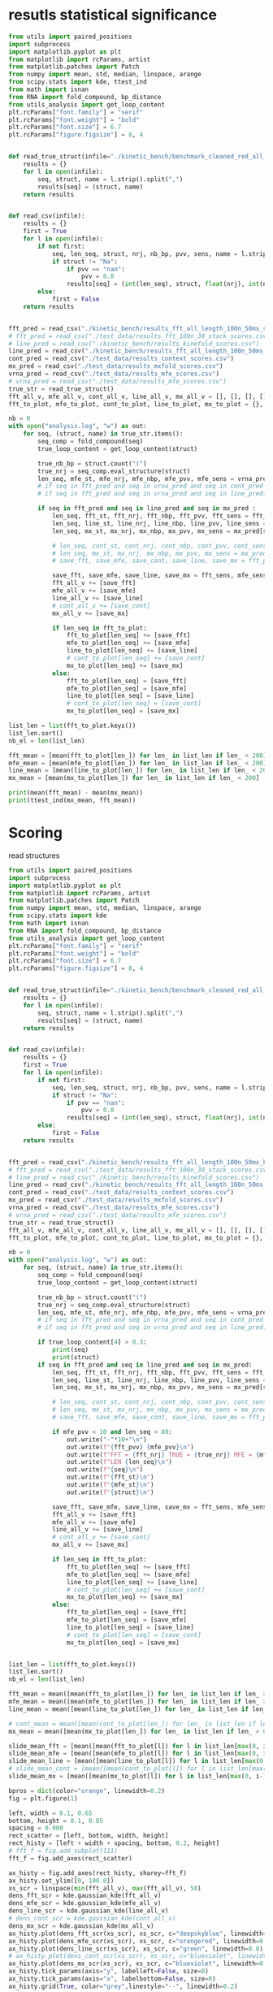 * resutls statistical significance

#+begin_src python :results output
from utils import paired_positions
import subprocess
import matplotlib.pyplot as plt
from matplotlib import rcParams, artist
from matplotlib.patches import Patch
from numpy import mean, std, median, linspace, arange
from scipy.stats import kde, ttest_ind
from math import isnan
from RNA import fold_compound, bp_distance
from utils_analysis import get_loop_content
plt.rcParams["font.family"] = "serif"
plt.rcParams["font.weight"] = "bold"
plt.rcParams["font.size"] = 6.7
plt.rcParams["figure.figsize"] = 8, 4


def read_true_struct(infile="./kinetic_bench/benchmark_cleaned_red_all_length.csv"):
    results = {}
    for l in open(infile):
        seq, struct, name = l.strip().split(",")
        results[seq] = (struct, name)
    return results


def read_csv(infile):
    results = {}
    first = True
    for l in open(infile):
        if not first:
            seq, len_seq, struct, nrj, nb_bp, pvv, sens, name = l.strip().split(",")
            if struct != "Na":
                if pvv == "nan":
                    pvv = 0.0
                results[seq] = (int(len_seq), struct, float(nrj), int(nb_bp), float(pvv), float(sens))
        else:
            first = False
    return results


fft_pred = read_csv("./kinetic_bench/results_fft_all_length_100n_50ms_scores.csv")
# fft_pred = read_csv("./test_data/results_fft_100n_30_stack_scores.csv")
# line_pred = read_csv("./kinetic_bench/results_kinefold_scores.csv")
line_pred = read_csv("./kinetic_bench/results_fft_all_length_100n_50ms_best_nrj_scores.csv")
cont_pred = read_csv("./test_data/results_context_scores.csv")
mx_pred = read_csv("./test_data/results_mxfold_scores.csv")
vrna_pred = read_csv("./test_data/results_mfe_scores.csv")
# vrna_pred = read_csv("./test_data/results_mfe_scores.csv")
true_str = read_true_struct()
fft_all_v, mfe_all_v, cont_all_v, line_all_v, mx_all_v = [], [], [], [], []
fft_to_plot, mfe_to_plot, cont_to_plot, line_to_plot, mx_to_plot = {}, {}, {}, {}, {}

nb = 0
with open("analysis.log", "w") as out:
    for seq, (struct, name) in true_str.items():
        seq_comp = fold_compound(seq)
        true_loop_content = get_loop_content(struct)

        true_nb_bp = struct.count("(")
        true_nrj = seq_comp.eval_structure(struct)
        len_seq, mfe_st, mfe_nrj, mfe_nbp, mfe_pvv, mfe_sens = vrna_pred[seq]
        # if seq in fft_pred and seq in vrna_pred and seq in cont_pred and seq in line_pred and seq in mx_pred:
        # if seq in fft_pred and seq in vrna_pred and seq in line_pred:
        
        if seq in fft_pred and seq in line_pred and seq in mx_pred :
            len_seq, fft_st, fft_nrj, fft_nbp, fft_pvv, fft_sens = fft_pred[seq]
            len_seq, line_st, line_nrj, line_nbp, line_pvv, line_sens = line_pred[seq]
            len_seq, mx_st, mx_nrj, mx_nbp, mx_pvv, mx_sens = mx_pred[seq]
            
            # len_seq, cont_st, cont_nrj, cont_nbp, cont_pvv, cont_sens = cont_pred[seq]
            # len_seq, mx_st, mx_nrj, mx_nbp, mx_pvv, mx_sens = mx_pred[seq]
            # save_fft, save_mfe, save_cont, save_line, save_mx = fft_pvv, mfe_pvv, cont_pvv, line_pvv, mx_pvv
            
            save_fft, save_mfe, save_line, save_mx = fft_sens, mfe_sens, line_sens, mx_sens
            fft_all_v += [save_fft]
            mfe_all_v += [save_mfe]
            line_all_v += [save_line]
            # cont_all_v += [save_cont]
            mx_all_v += [save_mx]

            if len_seq in fft_to_plot:
                fft_to_plot[len_seq] += [save_fft]
                mfe_to_plot[len_seq] += [save_mfe]
                line_to_plot[len_seq] += [save_line]
                # cont_to_plot[len_seq] += [save_cont]
                mx_to_plot[len_seq] += [save_mx]
            else:
                fft_to_plot[len_seq] = [save_fft]
                mfe_to_plot[len_seq] = [save_mfe]
                line_to_plot[len_seq] = [save_line]
                # cont_to_plot[len_seq] = [save_cont]
                mx_to_plot[len_seq] = [save_mx]

list_len = list(fft_to_plot.keys())
list_len.sort()
nb_el = len(list_len)

fft_mean = [mean(fft_to_plot[len_]) for len_ in list_len if len_ < 200]
mfe_mean = [mean(mfe_to_plot[len_]) for len_ in list_len if len_ < 200]
line_mean = [mean(line_to_plot[len_]) for len_ in list_len if len_ < 200]
mx_mean = [mean(mx_to_plot[len_]) for len_ in list_len if len_ < 200]

print(mean(fft_mean) - mean(mx_mean))
print(ttest_ind(mx_mean, fft_mean))
#+end_src

#+RESULTS:
: -1.2609491684050909
: Ttest_indResult(statistic=0.5815889676507102, pvalue=0.5614131338780556)

* Scoring

read structures
#+begin_src python :results output
from utils import paired_positions
import subprocess
import matplotlib.pyplot as plt
from matplotlib import rcParams, artist
from matplotlib.patches import Patch
from numpy import mean, std, median, linspace, arange
from scipy.stats import kde
from math import isnan
from RNA import fold_compound, bp_distance
from utils_analysis import get_loop_content
plt.rcParams["font.family"] = "serif"
plt.rcParams["font.weight"] = "bold"
plt.rcParams["font.size"] = 6.7
plt.rcParams["figure.figsize"] = 8, 4


def read_true_struct(infile="./kinetic_bench/benchmark_cleaned_red_all_length.csv"):
    results = {}
    for l in open(infile):
        seq, struct, name = l.strip().split(",")
        results[seq] = (struct, name)
    return results


def read_csv(infile):
    results = {}
    first = True
    for l in open(infile):
        if not first:
            seq, len_seq, struct, nrj, nb_bp, pvv, sens, name = l.strip().split(",")
            if struct != "Na":
                if pvv == "nan":
                    pvv = 0.0
                results[seq] = (int(len_seq), struct, float(nrj), int(nb_bp), float(pvv), float(sens))
        else:
            first = False
    return results


fft_pred = read_csv("./kinetic_bench/results_fft_all_length_100n_50ms_best_nrj_scores.csv")
# fft_pred = read_csv("./test_data/results_fft_100n_30_stack_scores.csv")
# line_pred = read_csv("./kinetic_bench/results_kinefold_scores.csv")
line_pred = read_csv("./kinetic_bench/results_fft_all_length_100n_50ms_scores.csv")
cont_pred = read_csv("./test_data/results_context_scores.csv")
mx_pred = read_csv("./test_data/results_mxfold_scores.csv")
vrna_pred = read_csv("./test_data/results_mfe_scores.csv")
# vrna_pred = read_csv("./test_data/results_mfe_scores.csv")
true_str = read_true_struct()
fft_all_v, mfe_all_v, cont_all_v, line_all_v, mx_all_v = [], [], [], [], []
fft_to_plot, mfe_to_plot, cont_to_plot, line_to_plot, mx_to_plot = {}, {}, {}, {}, {}

nb = 0
with open("analysis.log", "w") as out:
    for seq, (struct, name) in true_str.items():
        seq_comp = fold_compound(seq)
        true_loop_content = get_loop_content(struct)

        true_nb_bp = struct.count("(")
        true_nrj = seq_comp.eval_structure(struct)
        len_seq, mfe_st, mfe_nrj, mfe_nbp, mfe_pvv, mfe_sens = vrna_pred[seq]
        # if seq in fft_pred and seq in vrna_pred and seq in cont_pred and seq in line_pred and seq in mx_pred:
        # if seq in fft_pred and seq in vrna_pred and seq in line_pred:
        
        if true_loop_content[4] > 0.3:
            print(seq)
            print(struct)
        if seq in fft_pred and seq in line_pred and seq in mx_pred:
            len_seq, fft_st, fft_nrj, fft_nbp, fft_pvv, fft_sens = fft_pred[seq]
            len_seq, line_st, line_nrj, line_nbp, line_pvv, line_sens = line_pred[seq]
            len_seq, mx_st, mx_nrj, mx_nbp, mx_pvv, mx_sens = mx_pred[seq]
            
            # len_seq, cont_st, cont_nrj, cont_nbp, cont_pvv, cont_sens = cont_pred[seq]
            # len_seq, mx_st, mx_nrj, mx_nbp, mx_pvv, mx_sens = mx_pred[seq]
            # save_fft, save_mfe, save_cont, save_line, save_mx = fft_pvv, mfe_pvv, cont_pvv, line_pvv, mx_pvv
            
            if mfe_pvv < 10 and len_seq < 80:
                out.write("-"*10+"\n")
                out.write(f"{fft_pvv} {mfe_pvv}\n")
                out.write(f"FFT = {fft_nrj} TRUE = {true_nrj} MFE = {mfe_nrj}\n")
                out.write(f"LEN {len_seq}\n")
                out.write(f"{seq}\n")
                out.write(f"{fft_st}\n")
                out.write(f"{mfe_st}\n")
                out.write(f"{struct}\n")

            save_fft, save_mfe, save_line, save_mx = fft_sens, mfe_sens, line_sens, mx_sens
            fft_all_v += [save_fft]
            mfe_all_v += [save_mfe]
            line_all_v += [save_line]
            # cont_all_v += [save_cont]
            mx_all_v += [save_mx]

            if len_seq in fft_to_plot:
                fft_to_plot[len_seq] += [save_fft]
                mfe_to_plot[len_seq] += [save_mfe]
                line_to_plot[len_seq] += [save_line]
                # cont_to_plot[len_seq] += [save_cont]
                mx_to_plot[len_seq] += [save_mx]
            else:
                fft_to_plot[len_seq] = [save_fft]
                mfe_to_plot[len_seq] = [save_mfe]
                line_to_plot[len_seq] = [save_line]
                # cont_to_plot[len_seq] = [save_cont]
                mx_to_plot[len_seq] = [save_mx]


list_len = list(fft_to_plot.keys())
list_len.sort()
nb_el = len(list_len)

fft_mean = mean([mean(fft_to_plot[len_]) for len_ in list_len if len_ > 0])
mfe_mean = mean([mean(mfe_to_plot[len_]) for len_ in list_len if len_ > 0])
line_mean = mean([mean(line_to_plot[len_]) for len_ in list_len if len_ > 0])

# cont_mean = mean([mean(cont_to_plot[len_]) for len_ in list_len if len_ > 0])
mx_mean = mean([mean(mx_to_plot[len_]) for len_ in list_len if len_ > 0])

slide_mean_fft = [mean([mean(fft_to_plot[l]) for l in list_len[max(0, i-10):min(nb_el, i+10)]]) for i, len_ in enumerate(list_len)]
slide_mean_mfe = [mean([mean(mfe_to_plot[l]) for l in list_len[max(0, i-10):min(nb_el, i+10)]]) for i, len_ in enumerate(list_len)]
slide_mean_line = [mean([mean(line_to_plot[l]) for l in list_len[max(0, i-10):min(nb_el, i+10)]]) for i, len_ in enumerate(list_len)]
# slide_mean_cont = [mean([mean(cont_to_plot[l]) for l in list_len[max(0, i-10):min(nb_el, i+10)]]) for i, len_ in enumerate(list_len)]
slide_mean_mx = [mean([mean(mx_to_plot[l]) for l in list_len[max(0, i-10):min(nb_el, i+10)]]) for i, len_ in enumerate(list_len)]

bpros = dict(color="orange", linewidth=0.2)
fig = plt.figure(1)

left, width = 0.1, 0.65
bottom, height = 0.1, 0.85
spacing = 0.000
rect_scatter = [left, bottom, width, height]
rect_histy = [left + width + spacing, bottom, 0.2, height]
# fft_f = fig.add_subplot(111)
fft_f = fig.add_axes(rect_scatter)

ax_histy = fig.add_axes(rect_histy, sharey=fft_f)
ax_histy.set_ylim([0, 100.0])
xs_scr = linspace(min(fft_all_v), max(fft_all_v), 50)
dens_fft_scr = kde.gaussian_kde(fft_all_v)
dens_mfe_scr = kde.gaussian_kde(mfe_all_v)
dens_line_scr = kde.gaussian_kde(line_all_v)
# dens_cont_scr = kde.gaussian_kde(cont_all_v)
dens_mx_scr = kde.gaussian_kde(mx_all_v)
ax_histy.plot(dens_fft_scr(xs_scr), xs_scr, c="deepskyblue", linewidth=0.8)
ax_histy.plot(dens_mfe_scr(xs_scr), xs_scr, c="orangered", linewidth=0.8)
ax_histy.plot(dens_line_scr(xs_scr), xs_scr, c="green", linewidth=0.8)
# ax_histy.plot(dens_cont_scr(xs_scr), xs_scr, c="blueviolet", linewidth=0.8)
ax_histy.plot(dens_mx_scr(xs_scr), xs_scr, c="blueviolet", linewidth=0.8)
ax_histy.tick_params(axis="y", labelleft=False, size=0)
ax_histy.tick_params(axis="x", labelbottom=False, size=0)
ax_histy.grid(True, color="grey",linestyle="--", linewidth=0.2)

fft_f.set_xlim([0, nb_el]); fft_f.set_ylim([0, 100.0])
fft_f.grid(True, color="grey",linestyle="--", linewidth=0.2)

fft_f.errorbar([i+0.0 for i in range(nb_el)], [mean(fft_to_plot[len_]) for len_ in list_len],
               yerr=[std(fft_to_plot[len_])/4 for len_ in list_len], elinewidth=0.8, fmt=".",
               linewidth=0.2, ms=3, c="skyblue", ecolor="deepskyblue", alpha=0.2)
fft_f.errorbar([i+0.0 for i in range(nb_el)], [mean(mfe_to_plot[len_]) for len_ in list_len],
               yerr=[std(mfe_to_plot[len_])/4 for len_ in list_len], elinewidth=0.8, fmt=".",
               linewidth=0.2, ms=3, c="coral", ecolor="orangered", alpha=0.2)
# fft_f.errorbar([i+0.0 for i in range(nb_el)], [mean(cont_to_plot[len_]) for len_ in list_len],
#                yerr=[std(cont_to_plot[len_])/4 for len_ in list_len], elinewidth=0.8, fmt=".",
#                linewidth=0.2, ms=3, c="blueviolet", ecolor="blueviolet", alpha=0.2)
fft_f.errorbar([i+0.0 for i in range(nb_el)], [mean(line_to_plot[len_]) for len_ in list_len],
               yerr=[std(line_to_plot[len_])/4 for len_ in list_len], elinewidth=0.8, fmt=".",
               linewidth=0.2, ms=3, c="palegreen", ecolor="palegreen", alpha=0.2)
fft_f.errorbar([i+0.0 for i in range(nb_el)], [mean(mx_to_plot[len_]) for len_ in list_len],
               yerr=[std(mx_to_plot[len_])/4 for len_ in list_len], elinewidth=0.8, fmt=".",
               linewidth=0.2, ms=3, c="blueviolet", ecolor="blueviolet", alpha=0.2)

fft_f.scatter([i+0.0 for i in range(nb_el)], [mean(fft_to_plot[len_]) for len_ in list_len], c="deepskyblue", s=0.5)
fft_f.scatter([i+0.0 for i in range(nb_el)], [mean(mfe_to_plot[len_]) for len_ in list_len], c="orangered", s=0.5)
fft_f.scatter([i+0.0 for i in range(nb_el)], [mean(line_to_plot[len_]) for len_ in list_len], c="green", s=0.5)
# fft_f.scatter([i+0.0 for i in range(nb_el)], [mean(cont_to_plot[len_]) for len_ in list_len], c="blueviolet", s=0.5)
fft_f.scatter([i+0.0 for i in range(nb_el)], [mean(mx_to_plot[len_]) for len_ in list_len], c="blueviolet", s=0.5)

fft_f.plot(range(nb_el), slide_mean_fft, linestyle="--", c="deepskyblue", alpha = 0.8)
fft_f.plot(range(nb_el), slide_mean_mfe, linestyle="--", c="orangered", alpha = 0.8)
fft_f.plot(range(nb_el), slide_mean_line, linestyle="--", c="green", alpha = 0.8)
# fft_f.plot(range(nb_el), slide_mean_cont, linestyle="--", c="blueviolet", alpha = 0.8)
fft_f.plot(range(nb_el), slide_mean_mx, linestyle="--", c="blueviolet", alpha = 0.8)

fft_l = Patch(color="skyblue", label="FFT")
mfe_l = Patch(color="tomato", label="VRNA")
line_l = Patch(color="green", label="Line")
cont_l = Patch(color="blueviolet", label="Cont")
mx_l = Patch(color="blueviolet", label="Mxfold")

fft_f.xaxis.set_ticklabels(list_len[::20], rotation=45)
fft_f.xaxis.set_ticks([i for i in range(nb_el)][::20])

name_fft = "RAFFT"
name_mfe = "MFE"
name_cont = "ContextFold"
name_line = "RAFFT*"
name_mx = "Mxfold"

fft_f.set_title(f"Positive Predicted Value")
# fft_f.legend((fft_l,mfe_l,line_l,cont_l, mx_l), (f"{name_fft}({fft_mean:4.1f})", f"{name_mfe}({mfe_mean:4.1f})",
#                                     f"{name_line}({line_mean:4.1f})", f"{name_cont}({cont_mean:4.1f})",
#                                     f"{name_mx}({mx_mean:4.1f})"), loc="bottom center", ncol=3)
fft_f.legend((fft_l,mfe_l,line_l,mx_l), (f"{name_fft}({fft_mean:4.1f})", f"{name_mfe}({mfe_mean:4.1f})",
                                    f"{name_line}({line_mean:4.1f})", f"{name_mx}({mx_mean:4.1f})"), loc="lower center", ncol=4)
plt.savefig("img/fold_perf_sens.png", dpi=300)
plt.show()
#+end_src

#+RESULTS:
#+begin_example
AGUUGUAAAAAACUCCAGCUGAUAUAAAAUAAACUACGAAAGUGGCUUUAAUAUAUCUGAACACACAAUAGCUAGGACCCAAACUGGGAUUAGAUACCCCACUAUGCCUAGCCCUAAACUUCAACAGUUAAAUUAACAAGACUGCUCGCCAGAACACUACGAGCCACAGCUUAAAACUCAAAGGACCUGGCGGUGCUUCACAUCCUUCUAGAGGAGCCUGUUCUGUAAUCGAUAAACCCCGAUCAACCUCACCACCUCUUGCUCAGCCUAUAUACCGCCAUCUUCAGCAA
.(((......)))....................(.((....)))..........................((((((...((...((((.........))))...))))))))..........(.(((((..........))))).).....((.......((((....)))).....))................................................((((........))))...............................................
AAUCAGGCUUAGCGGGGAGGACGUGGACCAGCGAGGGUGACGCGCUGCGUUGACGUGGUGCUCUGCUUGGCUGUGUGUCGGUGUGACCCGCACCCCUGCAGAGGGGUGGCGCGGGCCCGCCGUUGAAGCGAGGGAACC
..............................................................................(((.((...(..(((((((....)))))))..)...)))))...(...)...........
CACUCGUGCGAGUAAUCCACGAUCUGCUGUGGCGCGCUAAGCCCUGGCCCGGACCCUCGAGGGAAGCGAUUCUGCAGAGAACAGGACCCCCGGAGAUGGCGGCGCCAGACUACACCCUCGCUGCACA
((.(((((.((....)))))))..)).........((...))...((.((.....(((....(((....)))....)))....)).)).......................................
GUGCUAGACGGGGAGGUAGCGGUGCCCUGUUACCUGCAAUCCGCUAUAGCAGGGUCGAAUUCCUAUAAUAGGCAUGCUUCUGUAAGGUCUGCCCUUUGCAAGUGGCGAUGAAAAUUGGGUCCUACGCAACGGAAGCCUAUGAACCCCGUCAGGUUCGGAAGAAAGCAGCGGUAAG
......(((((((.(.(...).).))))....(((((...........))))))))...................................................................................(.....((((....(((....)))....))))...)
GUCGGGCGGACGCAGCCUUCGCCAACCCGGUCAGGUCCGGAAGGAAGCAGCCGCAACGAAUU
.................((((......((((....(((....)))....))))...))))..
CACUCGUGCGAGUAAUCCACGAUCUGCUGUGGCGCGCUAAGCCCUGGCCCGGACCCUCGAGGGAAGCGAUUCUGCAGAGAACAGGCCCCCCGGAGAUGGCGGCGCCAGACUACACCCUCGCUGCACA
((.(((((.((....)))))))..)).........((...))...((.((.....(((....(((....)))....)))....)).)).......................................
CACUCGAUGCGAGUAAUCCACGAUCUGCUGUGGCGCGCUAAGCCCUGGCCCGGACCCUCGAGGGAAGCGAUUCUGCAGAGAACAGGCCCCCCGGAGAUGGCGGCGCCAGACUACACCCUCGCUGCACA
((.(((.((.((....)))))))..)).........((...))...((.((.....(((....(((....)))....)))....)).)).......................................
GGUGGUCUGCCCGUUCCAAGUUGAGUAGUGGACCGCUUGGGGCCUAUGCGAAAGUUGGGCCUCACGGUCCAUAAUGUGGCAGGCACCGCGUGAGGCUGGCUUCACAGAGCAGCGACAACUGCCCGCUUCCAACGGUGGAAGGAUAACGGGCCGCUGCACUCCUAGGCCGCUUGGGCCUCGUAGCCUACUCCAGCGACCACCAUC
.((((((((.((.(((((.((((.(.(((.(((((..(((((((((.((....))))))))))))))))((...)).(((((......(((....(((......)))....)))....))))).))).)))))..)))))))....))))))))..................................................
AACCAGGCUUAGCGGGGAGGACGUGGACCAGCGAGGGUGAUUUGCUGCGUUGACGUGGUGCUCUGCUUGGCUGUGUGUCGGUGUGGCUUGCCCCCCUGCAGAGGGUGGCGCGGGUCCGCCGUUGAAGCGAGGGAACC
..............................................................................(((.((..(.((((.((((....)))).)))).).)))))...(...)...........
AAUGCGUUAGGCUGGUUUCACAGAGCUGCGAGAACCUCACGCUCUACACAGUGUAAGGAUUACA
..(.(((....(((......)))....))).)................................
UGAACCCCCCCAGGGCCGGAAGGCAGCAAGGGUAAGCGGGCUCUGACGGGUG
(.....(((.....(((....))).....)))..).................
GGGCAAAGCGUGAGGCUGGUUUCACAGAGCAGCGACAACCUCCCUCUCCUUGCAGUGGAAGGAUAAC
((......(((....(((......)))....)))....))...........................
CGCAACACUACCUUGUGAACUCGGUCAGGUCCGGAAGGAAGCAGCCGCAGCAAGCGACGUGUGUGCCGGGAUGUCGCUGGCGGGGCCUCCACC
(((.((((...(((((.....((((....(((....)))....))))..)))))....)))))...)).........................
GAACCGGGUCAGGUCCGGAAGGAAGCAGCCCUAAG
.....((((....(((....)))....))))....
UCCUAGGUGGAGCGGGGGUGUCGUGGACCAGCGAGGGUGGCGCGCUGCGUUGACGCGGUGCUCUGCUUGGCUGUGUGUCGGUGUGGCCUGCCCCCCUGUAGAGGGGUGUCGUAGGCUACCCGUUGAAGCGAGGGAAACC
................................................................................(.((...(.((.(((((....))))).)).)...))).....(...)............
UGAACUCCCCCAGGGCCGGAAGGCAGCAAGGGUCAAUGGGCUCUGGCGGGUGCGCGGGG
(.....(((.....(((....))).....)))...).......................
CCGUGCUAGAUGGGGAGGUAGCGGUGCCCUGUAACCCGCAAACCGCUAUAGCGGGGUUGAAGUCCCA
........(((((((.(.(...).).))))....(((((...........)))))))).........
AGGCUAGGCCGGGGGGUUAGGGGUCCCCUGUAAGCGCAAAUCCCCUAUAUGGCGCGGCCGAAGCCCAGGAGGCGGCAAGACCGCCAGACAUCGGCCUGAGGGUUAAACAAUGAAGCCUCGUCCCACAGGGCCACCGGUGGCGAGGGUCCAGCUG
......(((((((((((.....)))))))....((((.(..........).))))))))...............................................................................................
GUGAACCCGGUCAGGCCCGGAAGGGAGCAGCCGAAGCGGUGGAUGUGUGUGCCG
((.....((((....(((....)))....))))..)).................
UGAACUCCCCCAGGGCCGGAAGGCAGCAAGGGUAAGCGGGCUCUGGCGGGUGC
(.....(((.....(((....))).....)))..)..................
GAAUUCAACGUAUAAACGAGACACAUGCAUAUAUUUUGUUAUGUGUAGACAGAUGGUUACCACCAACGAUCCAGUGUAACUAGUGCACGUGAUGAGUACAAUGGAACAGAACCCGGCUUA
....................(((((((((.(...).)).)))))))................(((..(..(..(((((.....))))).......)..)..)))................
GGAGCAACACUUGUGCGUGAAGUGGGUCAGGGGAGGAAUCCAGCAGCCCUAAGCGAU
...............(((.....((((....(((....)))....))))...)))..
GAACCUCCCCAGGGCCGGAAGGCAGCAAGGAUAAGCGGGCUCUGGCGGGUGCACGGGGGGCCUU
.....(((.....(((....))).....))).................................
CAACACCUAAACCUUGUCAGGACCGGAAGGUAGCAGCAACACGGGAUGCUUGUAGUAGGCGUUGACUCCGGGUC
((((((((.....((((....(((....)))....))))...))).)).)))......................
GGCGGGGGGCUGCGCGGCGCGCCGGCCGCGCUCCGCCGAUGGGCGGACCCAGGCUUGGGGGCCCGAAACCGGGGCCGGGCGGCGCCUCCUGCGGCGUUCCGCCCAGGCUUACCGAGGAGCCCCGGUCCAGCGGGGCGCCAGUCCCCGGCUAGCUCGGCCGUAGGGCCGAGUCAAGCCGGGCAUGCGGGGAACCGGCGGAGGUCCGGGAGGGAGCACGCCUAACCCGCAGCUGGCGCGUUC
...........((.(((.((((.....)))).)))....(.((...........)).)..)).....................................................................((.((((((((.((((..(.((((((((....)))))))).)..).)))..((((((.....((((....(((....)))....))))...)))))))))))))).)).
CCGUGAACCUGGUCAGGCCCGGAAGGGAGCAGCCACAGCGGUGGAUCUGUGUGCCGGGGUGUGGCUGGUAGGGC
((((.....((((....(((....)))....))))..)))).................................
GUGUUCGUUCUUGGUCUACUGAUAUCGCACUCUUUUGGGCUGACUUAAGCUCGGCUUAAUGCUUAAAUUACUGCAAAGGUAGUGUGACUCGAUUGUUUUCUUCAAGUUCCAACAAUCGUGAAAAAUAUGUGAUGAUCAGGGGCUGAGCUAACGCGUUAAACACUCCGCCUGGGGAGUACGGUCGCAAGGCUGAAACUCAAAGAAUUGACGGGGGCCUGCACAAGCGGUGGAGCAUGUGGUUUAAUUCGAUUCAACGCGCAAAACCUUACCAGCCCUUGACAUAUGAAUAAGUGUGCUUGUCCUUAACGGGAUGGUACGAAAAUUCAUACAGGUGUUGCAUGGCUGUCGUCAGCUCGUGUCUUGAGACGUUGGGUUAAGUCCUAUAACGAGCGCAACCCUUGUUUUGUGUUGCUAAGACAUGCUUUGGUUCAAUCCUUGACCACUGGAGACUGACGAAGACUACGCCGUGAAAAUGGAGGAUACCGA
.((((.((((((((((.....................................................................................................................))))))))))...((....))....))))........(((......((((....))))....)))..............................................(.((........)).).....................((((((........(((((.....)))))............)))))).......................(((((((((....)))..((((......))))..))))))...............................................................................................
CUGAACCCCCCCAGGGCCGGAAGGCAGCAAGGGUAGGUGGGCCCUGGCGGGUG
((.....(((.....(((....))).....)))..))................
GAAUCGCGAGUAAUCGUAGAUCAUUAGCGCUACGGUGAAGGUAACCUCUAUUGUGCACACAUUGCCCGUCACCUCCGAUAAUAGUAUUGUACAGGAAGAACUAUGGCUACACUUA
............(((((((..........)))))))...............................................................................
GGCGGGGGGCUGCACGGCGUGCCGGCCGUGCUCCGCCGGAAGGCGGACCCAGGCUUGGGGGCCCGAAACCGGGGCCGGGCGGCGUCUCCGGCGGCGUGCCGCCUGGGCUUACCAAUGAGCUCCGGUCCAGGGGGGCGCCAGUCCCCAGGCUACCCCGGCCGUAGGGCCGGGGGGACCUGGGCAUGCGGGGAAACGGCGGAGGUCCGGGAGGGAGCACGCCUAACCCGCAGCUGGCGCGUUCCCU
...........((.(((.((((.....)))).)))......((...........))....))...................................................................((((.((((((((.((((((.(.((((((((....)))))))).).))))))..((((((.....((((....(((....)))....))))...)))))))))))))).))))..
UGGCUAGGCUGGGAAGUUAGGCGUUUCCUGUAACUCGAAAUCGCCUUUGCGAGAGCCGAAAACUUGAGGGCGGUUUUAAAUUCUGUCAUUCAUUCUCAAGUUUUGUGUAGACAUUUCGUCCUUUGGGGUAAGAUGGCAGAGGAACCUUUUUUGGAAGAAAAAGACAAACCUCUUUUAUCUUUCGAACCCCGUCAGGCCCGGAAGGGAGCAGCGGUAGA
......(((((((((((.....)))))))....((((............))))))))..............................................................................(.(((((...(((((((....))))))).....))))).)......((.....((((....(((....)))....))))..))
AAUCAGUCUGUUACAUUCUAGCAAUGAGUAGCACCAUCACUGGAGGGAAGCAAUUCAGCACAGUAUGUUACCCGUGGUGGAGGCGAAACGGACGGCAC
.....................(...).((((((.....((((....(((....)))....)))).))))))...........................
AGGCAAGGUUGGACUUACGAAUUGUGUCAGGUCCGGAAGGAAGCAGCACUAAGUAUGCU
.............(.(((.....((((....(((....)))....))))...))).)..
UCGCCAACCCGGUCAGGUCCGGAAGGAAGCAGCCGUAACGAGUUUUGCUCGGGUCGUU
(((......((((....(((....)))....))))...))).................
UCCUAGGUGGAGCGGGGGUGUCGUGGACCAGCGAGGGUGGCGCGCUGCGUUGACGCGGUGCUCUGCUUGGCUGUGUGUCGGUGUGGCCUGCCCCCCUGUAGAGGGGUGUCGUAGGCUACCCGUUGAAGCGAGGGAAA
................................................................................(.((...(.((.(((((....))))).)).)...))).....(...)..........
GGAAAGGUAUACCGCCCCAGGCUGGUAAACAGAGCAGGGAAAAGCCCUCGCUCUUGGUAGUGGGAGGAUCUCGUAUCAGAAUUCUGAUGUG
...(.(((......(((....(((.....)))....)))....))).)...........................................
UGGGCCCCACGCAACGGAAGGUUACGAACUCCGUCAGGUCCGGAAGGAAGCAGCGG
..............................((((....(((....)))....))))
GUGCUAGACGGGGAGGUAGCGGUGCCCUGUAACCUGCAAUCCGCUAUAGCAGGGUUGAAUUCCUCAUGGAGGCUUGUUGCUUGUAGGGCUGGCCUAGAUAAGUGGUGAUGAGAAUUGGGUCCUACGCAAUGAAAACUCAUGAACUCCGUCAGAUCCGGAAGGAAGCAGCGGUAAG
......(((((((.(.(...).).))))....(((((...........))))))))...................................................................................(.....((((....(((....)))....))))...)
GGCGGGGGGCUGCGCGGCGUGCCGGCCGCGCGCCGCCGAAAGGCGGACCCAGGCUAGGGAGCCCGAAACUGGGGCCGGGCGGCGCCUCCUGCGGCGUCCCGUCUUGGCUUACCGAUGAGCACCGGUCCAGGGGGGCGCCGGUCCCCAGGCUACCCCGGCCGUAGGGCCGGGGGGACUUGGGUAUGCGGGGAACAGGCGGAGGUCCGGGAGGGAGCACGCCUAACCCGUAGCCGGCGCGUUCCCU
...........((.((((((((.....)))))))).......(...........).....))...................................................................((((.((((((((.((((((.(.((((((((....)))))))).).))))))..((((((....(((((....(((....)))....)))))..)))))))))))))).))))..
UGGCUAGGCUGGGAAGUUAGGCGUUUCCUGUAACUCGAAAUCGCCUUUGCGAGAGCCGAAAACUUGAGGGCGGUUUUAAAUUCUGUCAUUCAUUCUCAAGUUUUGUGUAGACAUUUCGUCCUUUGGGGUAAGAUGGAGGAGGAACCUUUUUUGGAAGAAAAAGACAAACCUCCCUUAUCUUUCGAACCCCGUCAGGCCCGGAAGGGAGCAGCGGUAGA
......(((((((((((.....)))))))....((((............))))))))..............................................................................(.(((((...(((((((....))))))).....))))).)......((.....((((....(((....)))....))))..))
AGUGGGGGCAUUAAGGUGGUGUGGACGCUGUUGUAGCGCUGCAAGCUUGGUCUAUGUAUGCUACUGUUGGCCCGCCCGUUCCAAGUUGAGUAGUGGACCGCUUGGGGCCUAUGCGAAAGUUGGGCCUCACGGUCCAUAAUGUGGCAGGCACCGCGUGAGGCUGGCUUCACAGAGCAGCGACAACUGCCCGCUUCCAACGGUGGAAGGAUAACGGGCCGCUGCA
..........................................................((.((....(((((((.((.(((((.((((.(.(((.(((((..(((((((((.((....))))))))))))))))((...)).(((((......(((....(((......)))....)))....))))).))).)))))..)))))))....))))))).))))
AGGGCAGAUCGGGCAAUCGCGGGGGAUGCAAAUCCUUCGAGGAAGGUCCGGACUCCACAGGGCGGGAUAGCGGCUAACGGCCGUCCGGCGACGCUGGCGGGCUUGCCCGCCGGAAAAGCCGAGGAACAGGGCCACAGAGACGAGUCUGUCAUGAGGGCGCGCCUGGCGCGCACCGGCACGGCCAUCUCCGUGCCGCGCCGUCCGGAAACGGGCGGCGGCAUGACAGGGUGAAACGCGGCAACC
...................((((((((....))))))))..............................(((((.....)))))(((((....((((((((....))))))))....)))).).....(((((...........(((((((((.(.((((((...)))))).)((((((((......))))))))(((((((((....))))))))).))))))))).........)))..))
GAACCCCGCCAGGCCCGGAAGGGAGCAACGGUAGUAGUAUAAUUGUGUGCCGGGGUGUGGCUGG
.....(((.....(((....))).....))).................................
AGCUGUAAUGGCUCAAUGGUGGAAUUGUACACCUUGGGAUUUCUGACUUUGGUUCAAUCCUCGCAGUCGGACGUAGGUUAGCAUGUCACGUUUCGGCGUGGCAAGGGGUACUCACCUUCCCGUGGGGUCCGCACUGCGCGUCGGCGACAACCGUCAUCCUUCUCUCGCUUCCAGUUGCCGAGGCCGUCAAUCUUGGCGGUCUCAGAGAGAGGGACUCGGGGUUAACGUGUCCCGGUUAUUAUC
(((.......)))............................(((((((.(((........))).)))))))(((.((.(.....(((((((....)))))))..(((.(.(.............).))))..))))))....................((((((((.............((((((((((....)))))))))).))))))))...............................
UGAACCCCCCCAGGGCCGGAAGGCAGCAAGGGUAAGCGGGCUCUGGCGGGUG
(.....(((.....(((....))).....)))..).................
GGGCAAUGCGUUAGGCUGGUUUCACAGAGCUGCGAAAACUUCACGCUCUGAACAGUGGAAGGAU
((....(.(((....(((......)))....))).)..))........................
GAACCCCGUCAGGUCCGGAAGGAAGCAGCGGUAAGU
.....((((....(((....)))....)))).....
#+end_example

* Explore data

#+begin_src python :results output
from utils import paired_positions
import subprocess
import matplotlib.pyplot as plt
from matplotlib import rcParams, artist
from matplotlib.patches import Patch
from numpy import mean, std, median, linspace, arange
from scipy.stats import kde
from math import isnan
from RNA import fold_compound, bp_distance
from utils_analysis import get_loop_content
plt.rcParams["font.family"] = "serif"
plt.rcParams["font.weight"] = "bold"
plt.rcParams["font.size"] = 6.7
plt.rcParams["figure.figsize"] = 8, 4


def read_true_struct(infile="./kinetic_bench/benchmark_cleaned_all_length.csv"):
    results = {}
    for l in open(infile):
        seq, struct, name = l.strip().split(",")
        if seq in results:
            results[seq] += [(struct, seq, name)]
        else:
            results[seq] = [(struct, seq, name)]
    return results


true_str = read_true_struct()
tot = []
with open("./kinetic_bench/benchmark_cleaned_red_all_length.csv" ,"w") as out:
    for seq in true_str:
        struct, seq, name = true_str[seq][0]
        if len(true_str[seq]) > 1:
            seq_comp = fold_compound(seq)
            if len(set([st for st, s_, n_ in true_str[seq]])) > 1:
                tot += [len(true_str[seq])]
                min_st, min_nrj = min([(st, seq_comp.eval_structure(st)) for st, s_, n_ in true_str[seq]], key=lambda el: el[1])
                struct = min_st
            # else:
                
        out.write(f"{seq},{struct},{name}\n")
        
print(mean(tot))
print(min(tot))
print(max(tot))
print(len(tot))
#+end_src

#+RESULTS:
: 2.789473684210526
: 2
: 6
: 19

402
* compare loop contents

#+begin_src python :results output
from RNA import b2Shapiro, db_from_plist, PS_rna_plot
from re import findall
from utils import MCC_bench
from numpy import array
import numpy as np
import matplotlib.pyplot as plt
from utils_analysis import read_ct, get_bp_list, dotb_from_ct
from math import isnan

plt.rcParams["font.family"] = "serif"
plt.rcParams["font.size"] = 12
plt.rcParams["figure.figsize"] = 8, 5

def read_true_struct(infile="./kinetic_bench/benchmark_cleaned_red_all_length.csv"):
    results = {}
    for l in open(infile):
        seq, struct, name = l.strip().split(",")
        if "<" not in struct:
            results[seq] = struct
    return results

def read_csv(infile):
    # results = []
    results = {}
    first = True
    for l in open(infile):
        if not first:
            seq, len_seq, struct, nrj, nb_bp, pvv, sens, name = l.strip().split(",")
            if struct != "Na":
                results[seq] = (int(len_seq), struct, float(nrj), int(nb_bp), float(pvv), float(sens))
        else:
            first = False
    return results

def get_loop_content(struct):
    shap = b2Shapiro(struct)
    interior = findall(r"I\d+", shap)
    stack = findall(r"S\d+", shap)
    multi = findall(r"M\d+", shap)
    hairpin = findall(r"H\d+", shap)
    bulge = findall(r"B\d+", shap)
    ext_loop = findall(r"E\d+", shap)
    interior_nb = sum(int(el[1:]) for el in interior)
    stack_nb    = sum(int(el[1:]) for el in stack)
    multi_nb    = sum(int(el[1:]) for el in multi)
    hairpin_nb  = sum(int(el[1:]) for el in hairpin)
    ext_loop_nb = sum(int(el[1:]) for el in ext_loop)
    bulge_nb = sum(int(el[1:]) for el in bulge)
    tot_ = interior_nb +stack_nb +multi_nb +hairpin_nb +ext_loop_nb+bulge_nb
    if tot_ > 0:
        return float(interior_nb)/tot_, float(stack_nb)/tot_, float(multi_nb)/tot_, float(hairpin_nb)/tot_, float(ext_loop_nb)/tot_, float(bulge_nb)/tot_
    else:
        return 0.0, 0.0, 0.0, 0.0, 0.0, 0.0


fft_pred = read_csv("./kinetic_bench/results_fft_all_length_100n_50ms_best_nrj_scores.csv")
line_pred = read_csv("./test_data/results_linear_scores.csv")
cont_pred = read_csv("./test_data/results_context_scores.csv")
mx_pred = read_csv("./test_data/results_mxfold_scores.csv")
vrna_pred = read_csv("./test_data/results_mfe_scores.csv")
targets = read_true_struct()

results = []
struct_list = []
fft_all_v, mfe_all_v, cont_all_v, line_all_v, mx_all_v = [], [], [], [], []
with open("./scratch/fft_loop_content.csv", "w") as out:
    out.write(f"pcc_fft,int_l,sta_l,mul_l,hai_l\n")
    for seq in targets:
        if seq in fft_pred and seq in vrna_pred and seq in cont_pred and seq in line_pred and seq in mx_pred:
            len_seq, fft_st, fft_nrj, fft_nbp, fft_pvv, fft_sens = fft_pred[seq]
            len_seq, mfe_st, mfe_nrj, mfe_nbp, mfe_pvv, mfe_sens = vrna_pred[seq]
            len_seq, cont_st, cont_nrj, cont_nbp, cont_pvv, cont_sens = cont_pred[seq]
            len_seq, line_st, line_nrj, line_nbp, line_pvv, line_sens = line_pred[seq]
            len_seq, mx_st, mx_nrj, mx_nbp, mx_pvv, mx_sens = mx_pred[seq]
            save_fft, save_mfe, save_cont, save_line, save_mx = fft_pvv, mfe_pvv, cont_pvv, line_pvv, mx_pvv

            true_struct = targets[seq]
            struct_list += [true_struct]
            int_l, sta_l, mul_l, hai_l, ext_l, bul_l = get_loop_content(true_struct)
            results += [[int_l, sta_l, mul_l, hai_l, bul_l, ext_l]]

            fft_all_v += [save_fft]
            mfe_all_v += [save_mfe]
            cont_all_v += [save_cont]
            line_all_v += [save_line]
            mx_all_v += [save_mx]


results = array(results)
results -= results.mean(axis=0)
cov = np.cov(results.T)/results.shape[0]
V, W = np.linalg.eig(cov)
idx = V.argsort()[::-1]
W = W[:, idx]
fig = plt.figure(1)
fig.subplots_adjust(left=0.05, bottom=0.05, right=0.99, top=0.95, wspace=0, hspace=0.05)
fig.tight_layout()

fft_f = fig.add_subplot(121)
mfe_f = fig.add_subplot(122)
# cont_f = fig.add_subplot(223)
# mx_f = fig.add_subplot(224)
fft_f.set_aspect("equal", adjustable="box")
fft_f.grid(True, color="grey",linestyle="--", linewidth=0.2)
mfe_f.set_aspect("equal", adjustable="box")
mfe_f.grid(True, color="grey",linestyle="--", linewidth=0.2)

# cont_f.set_aspect("equal", adjustable="box")
# cont_f.grid(True, color="grey",linestyle="--", linewidth=0.2)
# mx_f.set_aspect("equal", adjustable="box")
# mx_f.grid(True, color="grey",linestyle="--", linewidth=0.2)

wrong_fft = [i for i, el in enumerate(fft_all_v) if el <= 0]
wrong_mfe = [i for i, el in enumerate(mfe_all_v) if el <= 0]
wrong_cont = [i for i, el in enumerate(cont_all_v) if el <= 0]
# wrong_line = [i for i, el in enumerate(line_all_v) if el <= 10]
wrong_mx = [i for i, el in enumerate(mx_all_v) if el <= 0]

proj = results.dot(W)
for el in np.where(proj[:, 1] < -0.5)[0]:
    print(struct_list[el])

# results.dot(W)[results.dot(W[:,0]) > 1] , results.dot(W[:,1])[results.dot(W[:,1]) > 1]
fft_f.scatter(results.dot(W[:,0]) , results.dot(W[:,1]) , edgecolor="", color="grey", alpha=0.5, s=10)
fft_f.scatter(results[wrong_fft, :].dot(W[:,0]) , results[wrong_fft, :].dot(W[:,1]) , edgecolor="", color="deepskyblue", alpha=0.5, s=14)
fft_f.arrow(0, 0, W[0,0]*0.27, W[0,1]*0.27, width = 0.002, facecolor="black", head_width = 0.02)
fft_f.annotate("I", xy=(W[0,0]*0.27+0.02, W[0,1]*0.27+0.02), size=12)
fft_f.arrow(0, 0, W[1,0]*0.27, W[1,1]*0.27, width = 0.002, facecolor="black", head_width = 0.02)
fft_f.annotate("S", xy=(W[1,0]*0.27-0.05, W[1,1]*0.27-0.02), size=12)
fft_f.arrow(0, 0, W[2,0]*0.27, W[2,1]*0.27, width = 0.002, facecolor="black", head_width = 0.02)
fft_f.annotate("M", xy=(W[2,0]*0.27-0.01, W[2,1]*0.27+0.02), size=12)
fft_f.arrow(0, 0, W[3,0]*0.27, W[3,1]*0.27, width = 0.002, facecolor="black", head_width = 0.02)
fft_f.annotate("H", xy=(W[3,0]*0.27-0.02, W[3,1]*0.27+0.03), size=12)
fft_f.arrow(0, 0, W[4,0]*0.27, W[4,1]*0.27, width = 0.002, facecolor="black", head_width = 0.02)
fft_f.annotate("B", xy=(W[4,0]*0.27-0.00, W[4,1]*0.27+0.03), size=12)
fft_f.arrow(0, 0, W[5,0]*0.27, W[5,1]*0.27, width = 0.002, facecolor="black", head_width = 0.02)
fft_f.annotate("E", xy=(W[5,0]*0.27-0.05, W[5,1]*0.27+0.00), size=12)
# fft_f.tick_params(axis="x", labelbottom=False, size=0)
fft_f.set_title(f"RAFFT")

mfe_f.scatter(results.dot(W[:,0]) , results.dot(W[:,1]) , edgecolor="", color="grey", alpha=0.5, s=10)
mfe_f.scatter(results[wrong_mfe, :].dot(W[:,0]) , results[wrong_mfe, :].dot(W[:,1]) , edgecolor="", color="orangered", alpha=0.5, s=14)
mfe_f.arrow(0, 0, W[0,0]*0.27, W[0,1]*0.27, width = 0.002, facecolor="black", head_width = 0.02)
mfe_f.annotate("I", xy=(W[0,0]*0.27+0.02, W[0,1]*0.27+0.02), size=12)
mfe_f.arrow(0, 0, W[1,0]*0.27, W[1,1]*0.27, width = 0.002, facecolor="black", head_width = 0.02)
mfe_f.annotate("S", xy=(W[1,0]*0.27-0.05, W[1,1]*0.27-0.02), size=12)
mfe_f.arrow(0, 0, W[2,0]*0.27, W[2,1]*0.27, width = 0.002, facecolor="black", head_width = 0.02)
mfe_f.annotate("M", xy=(W[2,0]*0.27-0.01, W[2,1]*0.27+0.02), size=12)
mfe_f.arrow(0, 0, W[3,0]*0.27, W[3,1]*0.27, width = 0.002, facecolor="black", head_width = 0.02)
mfe_f.annotate("H", xy=(W[3,0]*0.27-0.02, W[3,1]*0.27+0.03), size=12)
mfe_f.arrow(0, 0, W[4,0]*0.27, W[4,1]*0.27, width = 0.002, facecolor="black", head_width = 0.02)
mfe_f.annotate("B", xy=(W[4,0]*0.27-0.00, W[4,1]*0.27+0.03), size=12)
mfe_f.arrow(0, 0, W[5,0]*0.27, W[5,1]*0.27, width = 0.002, facecolor="black", head_width = 0.02)
mfe_f.annotate("E", xy=(W[5,0]*0.27-0.05, W[5,1]*0.27+0.00), size=12)
mfe_f.tick_params(axis="y", labelleft=False, size=0)
# mfe_f.tick_params(axis="x", labelbottom=False, size=0)
mfe_f.set_title(f"MFE")

# cont_f.scatter(results.dot(W[:,0]) , results.dot(W[:,1]) , edgecolor="", color="grey", alpha=0.5, s=10)
# cont_f.scatter(results[wrong_cont, :].dot(W[:,0]) , results[wrong_cont, :].dot(W[:,1]) , edgecolor="", color="blueviolet", alpha=0.5, s=14)
# cont_f.arrow(0, 0, W[0,0]*0.27, W[0,1]*0.27, width = 0.002, facecolor="black", head_width = 0.02)
# cont_f.annotate("I", xy=(W[0,0]*0.27-0.02, W[0,1]*0.27+0.02), size=12)
# cont_f.arrow(0, 0, W[1,0]*0.27, W[1,1]*0.27, width = 0.002, facecolor="black", head_width = 0.02)
# cont_f.annotate("S", xy=(W[1,0]*0.27-0.05, W[1,1]*0.27-0.02), size=12)
# cont_f.arrow(0, 0, W[2,0]*0.27, W[2,1]*0.27, width = 0.002, facecolor="black", head_width = 0.02)
# cont_f.annotate("M", xy=(W[2,0]*0.27-0.01, W[2,1]*0.27+0.02), size=12)
# cont_f.arrow(0, 0, W[3,0]*0.27, W[3,1]*0.27, width = 0.002, facecolor="black", head_width = 0.02)
# cont_f.annotate("H", xy=(W[3,0]*0.27-0.02, W[3,1]*0.27+0.03), size=12)
# cont_f.arrow(0, 0, W[4,0]*0.27, W[4,1]*0.27, width = 0.002, facecolor="black", head_width = 0.02)
# cont_f.annotate("B", xy=(W[4,0]*0.27-0.00, W[4,1]*0.27+0.03), size=12)
# cont_f.arrow(0, 0, W[5,0]*0.27, W[5,1]*0.27, width = 0.002, facecolor="black", head_width = 0.02)
# cont_f.annotate("E", xy=(W[5,0]*0.27-0.05, W[5,1]*0.27+0.00), size=12)
# cont_f.set_title(f"ContextFold")

# mx_f.scatter(results.dot(W[:,0]) , results.dot(W[:,1]) , edgecolor="", color="grey", alpha=0.5, s=10)
# mx_f.scatter(results[wrong_mx, :].dot(W[:,0]) , results[wrong_mx, :].dot(W[:,1]) , edgecolor="", color="gold", s=14)
# mx_f.arrow(0, 0, W[0,0]*0.27, W[0,1]*0.27, width = 0.002, facecolor="black", head_width = 0.02)
# mx_f.annotate("I", xy=(W[0,0]*0.27-0.02, W[0,1]*0.27+0.02), size=12)
# mx_f.arrow(0, 0, W[1,0]*0.27, W[1,1]*0.27, width = 0.002, facecolor="black", head_width = 0.02)
# mx_f.annotate("S", xy=(W[1,0]*0.27-0.05, W[1,1]*0.27-0.02), size=12)
# mx_f.arrow(0, 0, W[2,0]*0.27, W[2,1]*0.27, width = 0.002, facecolor="black", head_width = 0.02)
# mx_f.annotate("M", xy=(W[2,0]*0.27-0.01, W[2,1]*0.27+0.02), size=12)
# mx_f.arrow(0, 0, W[3,0]*0.27, W[3,1]*0.27, width = 0.002, facecolor="black", head_width = 0.02)
# mx_f.annotate("H", xy=(W[3,0]*0.27-0.02, W[3,1]*0.27+0.03), size=12)
# mx_f.arrow(0, 0, W[4,0]*0.27, W[4,1]*0.27, width = 0.002, facecolor="black", head_width = 0.02)
# mx_f.annotate("B", xy=(W[4,0]*0.27-0.00, W[4,1]*0.27+0.03), size=12)
# mx_f.arrow(0, 0, W[5,0]*0.27, W[5,1]*0.27, width = 0.002, facecolor="black", head_width = 0.02)
# mx_f.annotate("E", xy=(W[5,0]*0.27-0.05, W[5,1]*0.27+0.00), size=12)
# mx_f.tick_params(axis="y", labelleft=False, size=0)
# mx_f.set_title(f"Mxfold")

plt.savefig("img/comp_fails.png", dpi=300)
plt.show()
#+end_src

#+RESULTS:
#+begin_example
.(((......)))....................(.((....)))..........................((((((...((...((((.........))))...))))))))..........(.(((((..........))))).).....((.......((((....)))).....))................................................((((........))))...............................................
..............................................................................(((.((...(..(((((((....)))))))..)...)))))...(...)...........
......(((((((.(.(...).).))))....(((((...........))))))))...................................................................................(.....((((....(((....)))....))))...)
..............................................................................(((.((..(.((((.((((....)))).)))).).)))))...(...)...........
..(.(((....(((......)))....))).)................................
................................................................................(.((...(.((.(((((....))))).)).)...))).....(...)............
......(((((((((((.....)))))))....((((.(..........).))))))))...............................................................................................
....................(((((((((.(...).)).)))))))................(((..(..(..(((((.....))))).......)..)..)))................
.....(((.....(((....))).....))).................................
((((.....((((....(((....)))....))))..)))).................................
............(((((((..........)))))))...............................................................................
.....................(...).((((((.....((((....(((....)))....)))).))))))...........................
................................................................................(.((...(.((.(((((....))))).)).)...))).....(...)..........
...(.(((......(((....(((.....)))....)))....))).)...........................................
..............................((((....(((....)))....))))
......(((((((.(.(...).).))))....(((((...........))))))))...................................................................................(.....((((....(((....)))....))))...)
.....(((.....(((....))).....))).................................
#+end_example
#+begin_example
* compare loop distribution
#+begin_src python :results output
from RNA import b2Shapiro, db_from_plist, PS_rna_plot
from re import findall
from utils import MCC_bench
from numpy import array
import numpy as np
import matplotlib.pyplot as plt
from utils_analysis import read_ct, get_bp_list, dotb_from_ct
from math import isnan

plt.rcParams["font.family"] = "serif"
plt.rcParams["font.size"] = 10
plt.rcParams["figure.figsize"] = 12, 4.0

def read_true_struct(infile="./kinetic_bench/benchmark_cleaned_red_all_length.csv"):
    results = {}
    for l in open(infile):
        seq, struct, name = l.strip().split(",")
        results[seq] = struct
    return results

def read_csv(infile):
    # results = []
    results = {}
    first = True
    for l in open(infile):
        if not first:
            seq, len_seq, struct, nrj, nb_bp, pvv, sens, name = l.strip().split(",")
            if struct != "Na":
                results[seq] = (int(len_seq), struct, float(nrj), int(nb_bp), float(pvv), float(sens))
        else:
            first = False
    return results

def get_loop_content(struct):
    shap = b2Shapiro(struct)
    interior = findall(r"I\d+", shap)
    stack = findall(r"S\d+", shap)
    multi = findall(r"M\d+", shap)
    hairpin = findall(r"H\d+", shap)
    ext_loop = findall(r"E\d+", shap)
    bulge = findall(r"B\d+", shap)
    interior_nb = sum(int(el[1:]) for el in interior)
    stack_nb    = sum(int(el[1:]) for el in stack)
    multi_nb    = sum(int(el[1:]) for el in multi)
    hairpin_nb  = sum(int(el[1:]) for el in hairpin)
    ext_loop_nb = sum(int(el[1:]) for el in ext_loop)
    bulge_nb  = sum(int(el[1:]) for el in bulge)
    tot_ = interior_nb +stack_nb +multi_nb +hairpin_nb +ext_loop_nb+bulge_nb
    try:
        return float(interior_nb)/tot_, float(stack_nb)/tot_, float(multi_nb)/tot_, float(hairpin_nb)/tot_, float(ext_loop_nb)/tot_, float(bulge_nb)/tot_
    except:
        return 0.0, 0.0, 0.0, 0.0, 0.0, 0.0

    
fft_pred = read_csv("./kinetic_bench/results_fft_all_length_100n_50ms_best_nrj_scores.csv")
vrna_mfe = read_csv("./test_data/results_mfe_scores.csv")
mx_pred = read_csv("./test_data/results_mxfold_scores.csv")
targets = read_true_struct()

results_fft, results_mfe, results_mx = [], [], []
with open("./scratch/fft_loop_content.csv", "w") as out:
    out.write(f"pcc_fft,int_l,sta_l,mul_l,hai_l\n")
    for seq in targets:
        if seq in mx_pred:
            len_seq, fft_st, fft_nrj, fft_nbp, fft_pvv, fft_sens = fft_pred[seq]
            len_seq, mfe_st, mfe_nrj, mfe_nbp, mfe_pvv, mfe_sens = vrna_mfe[seq]
            len_seq, mx_st, mx_nrj, mx_nbp, mx_pvv, mx_sens = mx_pred[seq]
            true_struct = targets[seq]
            int_l, sta_l, mul_l, hai_l, ext_l, bul_l = get_loop_content(mfe_st)
            results_mfe += [[int_l, sta_l, mul_l, hai_l, bul_l, ext_l]]
            int_l, sta_l, mul_l, hai_l, ext_l, bul_l = get_loop_content(fft_st)
            results_fft += [[int_l, sta_l, mul_l, hai_l, bul_l, ext_l]]
            int_l, sta_l, mul_l, hai_l, ext_l, bul_l = get_loop_content(mx_st)
            results_mx += [[int_l, sta_l, mul_l, hai_l, bul_l, ext_l]]


results_fft = array(results_fft)
results_fft -= results_fft.mean(axis=0)
cov_fft = np.cov(results_fft.T)/results_fft.shape[0]
V_fft, W_fft = np.linalg.eig(cov_fft)
idx_fft = V_fft.argsort()[::-1]
W_fft = W_fft[:, idx_fft]

results_mfe = array(results_mfe)
results_mfe -= results_mfe.mean(axis=0)
cov_mfe = np.cov(results_mfe.T)/results_mfe.shape[0]
V_mfe, W_mfe = np.linalg.eig(cov_mfe)
idx_mfe = V_mfe.argsort()[::-1]
W_mfe = W_mfe[:, idx_mfe]

results_mx = array(results_mx)
results_mx -= results_mx.mean(axis=0)
cov_mx = np.cov(results_mx.T)/results_mx.shape[0]
V_mx, W_mx = np.linalg.eig(cov_mx)
idx_mx = V_mx.argsort()[::-1]
W_mx = W_mx[:, idx_mx]

fig = plt.figure(1)
fig.subplots_adjust(left=0.05, bottom=0.1, right=0.99, top=0.90, wspace=0.12, hspace=0.1)
fig.tight_layout()

fft_f = fig.add_subplot(131)
mfe_f = fig.add_subplot(132)
mx_f = fig.add_subplot(133)
fft_f.set_aspect("equal", adjustable="box")
fft_f.grid(True, color="grey",linestyle="--", linewidth=0.2)
fft_f.set_xlim([-0.4, 0.4]); fft_f.set_ylim([-0.4, 0.3])
mfe_f.set_aspect("equal", adjustable="box")
mfe_f.grid(True, color="grey",linestyle="--", linewidth=0.2)
mfe_f.set_xlim([-0.4, 0.4]); mfe_f.set_ylim([-0.4, 0.3])
mx_f.set_aspect("equal", adjustable="box")
mx_f.grid(True, color="grey",linestyle="--", linewidth=0.2)
mx_f.set_xlim([-0.4, 0.4]); mx_f.set_ylim([-0.4, 0.3])

fft_f.scatter(results_fft.dot(W_fft[:,0]) , results_fft.dot(W_fft[:,1]) , edgecolor="", color="grey", alpha=0.5, s=8)
fft_f.arrow(0, 0, W_fft[0,0]*0.3, W_fft[0,1]*0.3, width = 0.002, facecolor="black", head_width = 0.02)
fft_f.annotate("I", xy=(W_fft[0,0]*0.3-0.02, W_fft[0,1]*0.3+0.02), size=12)
fft_f.arrow(0, 0, W_fft[1,0]*0.3, W_fft[1,1]*0.3, width = 0.002, facecolor="black", head_width = 0.02)
fft_f.annotate("S", xy=(W_fft[1,0]*0.3-0.00, W_fft[1,1]*0.3+0.04), size=12)
fft_f.arrow(0, 0, W_fft[2,0]*0.3, W_fft[2,1]*0.3, width = 0.002, facecolor="black", head_width = 0.02)
fft_f.annotate("M", xy=(W_fft[2,0]*0.3-0.01, W_fft[2,1]*0.3+0.02), size=12)
fft_f.arrow(0, 0, W_fft[3,0]*0.3, W_fft[3,1]*0.3, width = 0.002, facecolor="black", head_width = 0.02)
fft_f.annotate("H", xy=(W_fft[3,0]*0.3-0.02, W_fft[3,1]*0.3+0.03), size=12)
fft_f.arrow(0, 0, W_fft[4,0]*0.3, W_fft[4,1]*0.3, width = 0.002, facecolor="black", head_width = 0.02)
fft_f.annotate("B", xy=(W_fft[4,0]*0.3+0.02, W_fft[4,1]*0.3+0.03), size=12)
fft_f.arrow(0, 0, W_fft[5,0]*0.3, W_fft[5,1]*0.3, width = 0.002, facecolor="black", head_width = 0.02)
fft_f.annotate("E", xy=(W_fft[5,0]*0.3+0.01, W_fft[5,1]*0.3-0.03), size=12)
fft_f.set_title(f"RAFFT")

mfe_f.scatter(results_mfe.dot(W_mfe[:,0]) , results_mfe.dot(W_mfe[:,1]) , edgecolor="", color="grey", alpha=0.5, s=8)
mfe_f.arrow(0, 0, W_mfe[0,0]*0.3, W_mfe[0,1]*0.3, width = 0.002, facecolor="black", head_width = 0.02)
mfe_f.annotate("I", xy=(W_mfe[0,0]*0.3-0.02, W_mfe[0,1]*0.3+0.02), size=12)
mfe_f.arrow(0, 0, W_mfe[1,0]*0.3, W_mfe[1,1]*0.3, width = 0.002, facecolor="black", head_width = 0.02)
mfe_f.annotate("S", xy=(W_mfe[1,0]*0.3-0.04, W_mfe[1,1]*0.3+0.03), size=12)
mfe_f.arrow(0, 0, W_mfe[2,0]*0.3, W_mfe[2,1]*0.3, width = 0.002, facecolor="black", head_width = 0.02)
mfe_f.annotate("M", xy=(W_mfe[2,0]*0.3-0.01, W_mfe[2,1]*0.3+0.03), size=12)
mfe_f.arrow(0, 0, W_mfe[3,0]*0.3, W_mfe[3,1]*0.3, width = 0.002, facecolor="black", head_width = 0.02)
mfe_f.annotate("H", xy=(W_mfe[3,0]*0.3-0.02, W_mfe[3,1]*0.3+0.03), size=12)
mfe_f.arrow(0, 0, W_mfe[4,0]*0.3, W_mfe[4,1]*0.3, width = 0.002, facecolor="black", head_width = 0.02)
mfe_f.annotate("B", xy=(W_mfe[4,0]*0.3-0.06, W_mfe[4,1]*0.3+0.03), size=12)
mfe_f.arrow(0, 0, W_mfe[5,0]*0.3, W_mfe[5,1]*0.3, width = 0.002, facecolor="black", head_width = 0.02)
mfe_f.annotate("E", xy=(W_mfe[5,0]*0.3-0.02, W_mfe[5,1]*0.3-0.07), size=12)
mfe_f.tick_params(axis="y", labelleft=False, size=0)
mfe_f.set_title(f"MFE")

mx_f.scatter(results_mx.dot(W_mx[:,0]) , results_mx.dot(W_mx[:,1]) , edgecolor="", color="grey", alpha=0.5, s=8)
mx_f.arrow(0, 0, W_mx[0,0]*0.3, W_mx[0,1]*0.3, width = 0.002, facecolor="black", head_width = 0.02)
mx_f.annotate("I", xy=(W_mx[0,0]*0.3-0.02, W_mx[0,1]*0.3+0.02), size=12)
mx_f.arrow(0, 0, W_mx[1,0]*0.3, W_mx[1,1]*0.3, width = 0.002, facecolor="black", head_width = 0.02)
mx_f.annotate("S", xy=(W_mx[1,0]*0.3+0.02, W_mx[1,1]*0.3+0.03), size=12)
mx_f.arrow(0, 0, W_mx[2,0]*0.3, W_mx[2,1]*0.3, width = 0.002, facecolor="black", head_width = 0.02)
mx_f.annotate("M", xy=(W_mx[2,0]*0.3-0.03, W_mx[2,1]*0.3-0.07), size=12)
mx_f.arrow(0, 0, W_mx[3,0]*0.3, W_mx[3,1]*0.3, width = 0.002, facecolor="black", head_width = 0.02)
mx_f.annotate("H", xy=(W_mx[3,0]*0.3-0.02, W_mx[3,1]*0.3+0.03), size=12)
mx_f.arrow(0, 0, W_mx[4,0]*0.3, W_mx[4,1]*0.3, width = 0.002, facecolor="black", head_width = 0.02)
mx_f.annotate("B", xy=(W_mx[4,0]*0.3+0.02, W_mx[4,1]*0.3-0.04), size=12)
mx_f.arrow(0, 0, W_mx[5,0]*0.3, W_mx[5,1]*0.3, width = 0.002, facecolor="black", head_width = 0.02)
mx_f.annotate("E", xy=(W_mx[5,0]*0.3-0.02, W_mx[5,1]*0.3+0.04), size=12)
mx_f.tick_params(axis="y", labelleft=False, size=0)
mx_f.set_title(f"MXfold")

plt.savefig("img/content_predicted_data.png", dpi=300)
plt.show()
#+end_src

#+RESULTS:

* alignment

#+begin_src python :results output
from utils import prep_sequence, auto_cor, seq_conv
from scipy.signal import convolve
import matplotlib.pyplot as plt
from numpy import array

seq_x = "AAAACCCCAAAACCCCUUUUCCCUUUUUUCCCCCAAAA"
seq_y = "AAAACCCCAAAACCCCUUUUCCCUUUUUUCCCCCAAAA"
len_x, len_y = len(seq_x), len(seq_y)

eseq_x, cseq_x = prep_sequence(seq_x)
eseq_y, cseq_y = prep_sequence(seq_y)

conv_xx = array([c for _, c in auto_cor(eseq_x, cseq_x)])
conv_yy = array([c for _, c in auto_cor(eseq_y, cseq_y)])

conv_xy = [(i, c) for i, c in enumerate(convolve(conv_xx, conv_yy[::-1]))]

conv_xy_sim = array([c for _, c in auto_cor(eseq_x, eseq_y)])

pos, c = max(conv_xy, key=lambda el: el[1])

if pos < len_x:
    eseq_x = eseq_x[:, :pos+1]
    cseq_x = cseq_x[:, len_x-pos-1:]
    seq_x = seq_x[:pos+1]
else:
    eseq_x = eseq_x[:, pos-len_x+1:]
    cseq_x = cseq_x[:, :2*len_x-pos-1]
    seq_x = seq_x[pos-len_x+1:]

# figure, axis = plt.subplots(3, 1)
# axis[0].plot(conv_xx)
# axis[1].plot(conv_yy)
# axis[2].plot(conv_xy)

# plt.plot(conv_yx+conv_xy)
# plt.plot(conv_yx+conv_xy+conv_xy_sim)

# score_l = [(i, s) for i, s in enumerate(conv_yx+conv_xy+conv_xy_sim)]
# pos, max_s = max(score_l, key=lambda el: el[1])

# if pos < len_x:
#     eseq_x = eseq_x[:, :pos+1]
#     cseq_x = cseq_x[:, len_x-pos-1:]
#     seq_x = seq_x[:pos+1]
# else:
#     eseq_x = eseq_x[:, pos-len_x+1:]
#     cseq_x = cseq_x[:, :2*len_x-pos-1]
#     seq_x = seq_x[pos-len_x+1:]

# if pos < len_y:
#     eseq_y = eseq_y[:, :pos+1]
#     cseq_y = cseq_y[:, len_y-pos-1:]
#     seq_y = seq_y[:pos+1]
# else:
#     eseq_y = eseq_y[:, pos-len_y+1:]
#     cseq_y = cseq_y[:, :2*len_y-pos-1]
#     seq_y = seq_y[:, pos-len_y+1:]

# print(seq_x)
# print(seq_y)

plt.show()
#+end_src

#+RESULTS:

#+begin_src python :results output
from scipy.signal import convolve

a = list(range(10))
b = list(range(10))

import matplotlib.pyplot as plt

plt.plot(convolve(a, b[::-1]))
plt.show()
#+end_src

#+RESULTS:

#+begin_src python :results output
from utils import prep_sequence, auto_cor, seq_conv, dot_bracket
import matplotlib.pyplot as plt
from numpy import array
from scratch import recursive_struct

seq_x = "AAAGAAAAC"
seq_y = "ACCCCU"
len_x, len_y = len(seq_x), len(seq_y)

eseq_x, cseq_x = prep_sequence(seq_x)
eseq_y, cseq_y = prep_sequence(seq_y)
pos_x, pos_y = list(range(len_x)), list(range(len_y))

pair_x ,pair_y = recursive_struct(eseq_x, cseq_x, eseq_y, cseq_y, pos_x, pos_y, [], [], seq_x, seq_y)
struct_x = dot_bracket(pair_x, len_x)
struct_y = dot_bracket(pair_y, len_y)

print(seq_x)
print(struct_x)
print(seq_y)
print(struct_y)
#+end_src


#+begin_src python :results output

#+end_src
* test

#+begin_src python :results output
from utils import prep_sequence, auto_cor_test, seq_conv, auto_cor
from utils import read_fasta
from scipy.signal import convolve
from scipy.stats import pearsonr
from numpy.fft import fft, ifft
import matplotlib.pyplot as plt
from numpy import array, zeros

seq_x = "GCAGGGGACTCATCAACCAAAATGGTGGCGCCGGAGGGCGACCTTCGGATGCGAACCGGGTGAATTGCGGGAAACCTAAACCTCTGTTTTGAGGCACGGCGATCCGCAGCCAAGCCTGGCCGGGCTTTGGTGGCCAGGAAGGTTCAGAGACTAGCGGGGTGAGTCCCAACGATAATCCCCGCCTCGAGCGCCCGGCCTCCCTCGAATGCTTCGAGGCGGTCACGTCAAGCGGTCCGTCAACGACCGCCACGCAACCGTTTCGATCGTCGCAGGCGAGGATGAGATAGTCCAAGCCCCGTGGAAACGCGGGG"
seq_y = "CATTGAAATTTCTTTATGGTGATCAATACAAAAACATTATAACCAACATTAAACAAGTGCTTAGTGATTGGCGACACCTTCAAATTGCGGGAACTCCGTCCGATTCTAGTACGTCAATAACAGCCTCAAGTACCACTTCAGTTGAGAAATCTTCTGAAGGAACACAGGTAATTCCTGTTCCCAATCGGACTTCGTCCGCGAACCTATGGTTCGATGGTAACAAGCTTGAGGACATGGTGGAAATCCGCAGCCAAGCTCCTAAGTCCGAACGAAGTTGACAAGGATATGGAGAAGGTTCAGAGACTTAATGGGGGTGGGGCTGAAGGATCTGGTCAATCCTGATGAAGCCTTAAGATAAAGTCCAGCCTCTTTCGAAAGATTGAG"

eseq_x, cseq_x = prep_sequence(seq_x.replace("T", "U").replace("N", ""))
eseq_y, cseq_y = prep_sequence(seq_y.replace("T", "U").replace("N", ""))

cor_l_x = auto_cor(eseq_x, cseq_x, 1)
cor_l_y = auto_cor(eseq_y, cseq_y, 1)

figure, axis = plt.subplots(2, 1)
axis[0].plot([c+1 for i, c in cor_l_x])
axis[0].plot([c+1 for i, c in cor_l_y])
ft_x = fft([c for i, c in cor_l_x])[1:]
ft_y = fft([c for i, c in cor_l_y])[1:]


ft_x_ = zeros(max(len(seq_x), len(seq_y)))
ft_y_ = zeros(max(len(seq_x), len(seq_y)))

for i, el in enumerate(ft_x[:len(seq_x)]):
    ft_x_[i] = el
for i, el in enumerate(ft_y[:len(seq_y)]):
    ft_y_[i] = el

axis[1].plot(ft_x_)
axis[1].plot(ft_y_)

plt.show()
#+end_src

#+RESULTS:

#+begin_src python :results output
from utils import prep_sequence, auto_cor_test, seq_conv, auto_cor
from utils import read_fasta
from scipy.signal import convolve
from scipy.stats import pearsonr
from numpy.fft import fft, ifft
import matplotlib.pyplot as plt
from numpy import array, zeros

def read_true_struct(infile="./test_data/benchmark_data_full.csv"):
    results = {}
    for l in open(infile):
        seq, struct, name = l.strip().split(",")
        results[name] = seq
    return results

all_sp = []
nb = 0

# for name, seq in read_fasta("../evo_study/data/RF00028.fa").items():
for name, seq in read_true_struct().items():
    eseq, cseq = prep_sequence(seq.replace("T", "U").replace("N", "").replace("R", "").replace("B", "").replace("M", "").replace("D", ""))
    cor_l = auto_cor(eseq, cseq, 1)
    ft = fft([c for i, c in cor_l])[4:].real
    all_sp += [ft]
    nb += 1

max_len = max([len(sp) for sp in all_sp])
comb = zeros(max_len)
for sp in all_sp:
    for i, el in enumerate(sp):
        comb[i] += el/len(all_sp)
# for sp in all_sp:
#     plt.plot(sp, linewidth=0.8, alpha=0.5)
# plt.show()

figure, axis = plt.subplots(1, 1)
axis.plot(comb[:2000])

all_sp = []
# for name, seq in read_fasta("../evo_study/data/RF00028.fa").items():
for name, seq in read_fasta("./scratch/random_sequences.seq").items():
    eseq, cseq = prep_sequence(seq.replace("T", "U").replace("N", "").replace("R", "").replace("B", "").replace("M", "").replace("D", ""))
    cor_l = auto_cor(eseq, cseq, 1)
    ft = fft([c for i, c in cor_l])[4:].real
    all_sp += [ft]
    nb += 1

max_len = max([len(sp) for sp in all_sp])
comb = zeros(max_len)
for sp in all_sp:
    for i, el in enumerate(sp):
        comb[i] += el/len(all_sp)

axis.plot(comb[:2000])

all_sp = []
for name, seq in read_fasta("../evo_study/data/RF00028.fa").items():
    eseq, cseq = prep_sequence(seq.replace("T", "U").replace("N", "").replace("R", "").replace("B", "").replace("M", "").replace("D", ""))
    cor_l = auto_cor(eseq, cseq, 1)
    ft = fft([c for i, c in cor_l])[4:].real
    all_sp += [ft]
    nb += 1

max_len = max([len(sp) for sp in all_sp])
comb = zeros(max_len)
for sp in all_sp:
    for i, el in enumerate(sp):
        comb[i] += el/len(all_sp)

axis.plot(comb[:2000])
axis.grid(True, color="grey",linestyle="--", linewidth=0.2)
plt.show()
#+end_src

#+RESULTS:

#+begin_src python :results output
from utils import prep_sequence, auto_cor_test, seq_conv, auto_cor
from utils import read_fasta
from scipy.signal import convolve
from scipy.stats import pearsonr
from numpy.fft import fft, ifft
import matplotlib.pyplot as plt
from numpy import array, zeros

seq_x = "GCAGGGGACTCATCAACCAAAATGGTGGCGCCGGAGGGCGACCTTCGGATGCGAACCGGGTGAATTGCGGGAAACCTAAACCTCTGTTTTGAGGCACGGCGATCCGCAGCCAAGCCTGGCCGGGCTTTGGTGGCCAGGAAGGTTCAGAGACTAGCGGGGTGAGTCCCAACGATAATCCCCGCCTCGAGCGCCCGGCCTCCCTCGAATGCTTCGAGGCGGTCACGTCAAGCGGTCCGTCAACGACCGCCACGCAACCGTTTCGATCGTCGCAGGCGAGGATGAGATAGTCCAAGCCCCGTGGAAACGCGGGG"
seq_y = "CATTGAAATTTCTTTATGGTGATCAATACAAAAACATTATAACCAACATTAAACAAGTGCTTAGTGATTGGCGACACCTTCAAATTGCGGGAACTCCGTCCGATTCTAGTACGTCAATAACAGCCTCAAGTACCACTTCAGTTGAGAAATCTTCTGAAGGAACACAGGTAATTCCTGTTCCCAATCGGACTTCGTCCGCGAACCTATGGTTCGATGGTAACAAGCTTGAGGACATGGTGGAAATCCGCAGCCAAGCTCCTAAGTCCGAACGAAGTTGACAAGGATATGGAGAAGGTTCAGAGACTTAATGGGGGTGGGGCTGAAGGATCTGGTCAATCCTGATGAAGCCTTAAGATAAAGTCCAGCCTCTTTCGAAAGATTGAG"

eseq_x, cseq_x = prep_sequence(seq_x.replace("T", "U").replace("N", ""))
eseq_y, cseq_y = prep_sequence(seq_y.replace("T", "U").replace("N", ""))

cor_l_x = auto_cor(eseq_x, cseq_x, 1)
cor_l_y = auto_cor(eseq_y, cseq_y, 1)

ft_x = fft([c for i, c in cor_l_x])
ft_y = fft([c for i, c in cor_l_y])

cor_l_x_ = ifft(ft_x)
cor_l_y_ = ifft(ft_y)

figure, axis = plt.subplots(2, 1)
axis[0].plot([c for _, c in cor_l_x])
axis[1].plot(cor_l_x_)
plt.show()
#+end_src

#+RESULTS:


#+begin_src python :results output
from random import choices, choice
nuc = ['A', 'C', 'G', 'U']

with open("./scratch/random_sequences.seq", "w") as out:
    for i in range(1000):
        out.write(">{}\n{}\n".format(i, "".join(choices(nuc, k=choice(range(100, 3000))))))
#+end_src

#+RESULTS:

#+begin_src python :results output
from utils import prep_sequence, auto_cor_test, seq_conv, auto_cor
from utils import read_fasta
from scipy.signal import convolve
from scipy.stats import pearsonr
from numpy.fft import fft, ifft
import matplotlib.pyplot as plt
from numpy import array, zeros, corrcoef, dot
from numpy.random import RandomState

import scipy.cluster.hierarchy as hcl
from scipy.spatial.distance import squareform

def read_true_struct(infile="./test_data/benchmark_data_full.csv"):
    results = {}
    for l in open(infile):
        seq, struct, name = l.strip().split(",")
        results[name] = seq
    return results

all_sp = []
nb = 0
lname = []
# for name, seq in read_fasta("../evo_study/data/RF00028.fa").items():
for name, seq in read_true_struct().items():
    eseq, cseq = prep_sequence(seq.replace("T", "U").replace("N", "").replace("R", "").replace("B", "").replace("M", "").replace("D", ""))
    cor_l = auto_cor(eseq, cseq, 1)
    ft = fft([c for i, c in cor_l])[4:].real
    all_sp += [ft]
    nb += 1
    # lname += [name]
    lname += [str(len(seq))+"/"+name]
    if nb > 1000:
        break

max_len = max([len(sp) for sp in all_sp])

padded_sp = []
for sp in all_sp:
    comb = zeros(max_len)
    for i, el in enumerate(sp):
        comb[i] += el
    padded_sp += [comb]

dist_mat = zeros((len(padded_sp), len(padded_sp)))
for i, spi in enumerate(padded_sp):
    for j, spj in enumerate(padded_sp[i+1:], start=i+1):
        dist_mat[i,j] = corrcoef(spi, spj)[0][1]
        dist_mat[j,i] = dist_mat[i,j]

pairwise_distances = hcl.distance.pdist(dist_mat)
link = hcl.linkage(pairwise_distances, method="complete")
fig = plt.figure(1)
fig.subplots_adjust(left=0.05, bottom=0.1, right=0.70, top=0.90, wspace=0, hspace=0)
dend = fig.add_subplot(111)
hcl.dendrogram(link, labels=lname, orientation="left", ax=dend)
plt.savefig("img/test.png", dpi=300)
plt.show()
#+end_src

#+RESULTS:
* compare to kinfold
#+begin_src python :results output
from utils import paired_positions
import subprocess
import matplotlib.pyplot as plt
from matplotlib import rcParams, artist
from matplotlib.patches import Patch
from numpy import mean, std, median, linspace, arange
from scipy.stats import kde
from math import isnan
from RNA import fold_compound, bp_distance, read_parameter_file
plt.rcParams["font.family"] = "serif"
plt.rcParams["font.weight"] = "bold"
plt.rcParams["font.size"] = 6.7
plt.rcParams["figure.figsize"] = 8, 4


def read_true_struct(infile="./test_data/benchmark_data_full.csv"):
    results = {}
    for l in open(infile):
        seq, struct, name = l.strip().split(",")
        if "<" not in struct:
            results[seq] = (struct, name)
    return results


def read_csv(infile):
    results = {}
    first = True
    for l in open(infile):
        if not first:
            seq, len_seq, struct, nrj, nb_bp, pvv, sens, name = l.strip().split(",")
            if struct != "Na":
                if pvv == "nan":
                    pvv = 0.0
                results[seq] = (int(len_seq), struct, float(nrj), int(nb_bp), float(pvv), float(sens))
        else:
            first = False
    return results


fft_pred = read_csv("./test_data/results_fft_turner_2_scores.csv")
line_pred = read_csv("./test_data/results_linear_scores.csv")
kin_pred = read_csv("./test_data/results_kinfold_scores.csv")
cont_pred = read_csv("./test_data/results_context_scores.csv")
mx_pred = read_csv("./test_data/results_mxfold_scores.csv")
vrna_pred = read_csv("./test_data/results_mfe_scores.csv")
# vrna_pred = read_csv("./test_data/results_mfe_scores.csv")

true_str = read_true_struct()
fft_all_v, mfe_all_v, cont_all_v, line_all_v, mx_all_v = [], [], [], [], []
fft_to_plot, mfe_to_plot, cont_to_plot, line_to_plot, mx_to_plot = {}, {}, {}, {}, {}


nb = 0
nb_fft = 0
nb_only_fft, nb_only_mfe = 0, 0
nb_mfe = 0
nb_line = 0
tot = 0


with open("analysis.log", "w") as out:
    for seq, (struct, name) in true_str.items():
        seq_comp = fold_compound(seq)

        true_nb_bp = struct.count("(")
        true_nrj = seq_comp.eval_structure(struct)
        
        # if seq in fft_pred and seq in vrna_pred and seq in cont_pred and seq in line_pred and seq in mx_pred:
        if seq in fft_pred and seq in vrna_pred and seq in line_pred:
            if true_nrj >= 0:
                true_nrj
            else:
                len_seq, fft_st, fft_nrj, fft_nbp, fft_pvv, fft_sens = fft_pred[seq]
                len_seq, mfe_st, mfe_nrj, mfe_nbp, mfe_pvv, mfe_sens = vrna_pred[seq]
                len_seq, line_st, line_nrj, line_nbp, line_pvv, line_sens = line_pred[seq]
                len_seq, kin_st, kin_nrj, kin_nbp, kin_pvv, kin_sens = kin_pred[seq]

                # len_seq, cont_st, cont_nrj, cont_nbp, cont_pvv, cont_sens = cont_pred[seq]
                # len_seq, mx_st, mx_nrj, mx_nbp, mx_pvv, mx_sens = mx_pred[seq]
                # save_fft, save_mfe, save_cont, save_line, save_mx = fft_pvv, mfe_pvv, cont_pvv, line_pvv, mx_pvv

                save_fft, save_mfe, save_line = fft_nrj-mfe_nrj, true_nrj-mfe_nrj, line_nrj-mfe_nrj
                fft_all_v += [save_fft]
                mfe_all_v += [save_mfe]
                line_all_v += [save_line]
                # cont_all_v += [save_cont]
                # mx_all_v += [save_mx]
                if struct == fft_st:
                    nb_fft += 1
                if struct == mfe_st:
                    nb_mfe += 1
                if struct == line_st:
                    nb_line += 1
                if struct == fft_st and struct != mfe_st:
                    nb_only_fft += 1
                if struct != fft_st and struct == mfe_st:
                    nb_only_mfe += 1
                if struct != mfe_st and len_seq < 100:
                    out.write("-"*10+"\n")
                    out.write(f"LEN {len_seq} {name}\n")
                    out.write(f"FFT = {fft_pvv} MFE = {mfe_pvv}\n")
                    out.write(f"FFT = {fft_nrj:.2f} LIN = {line_nrj:.2f} TRUE = {true_nrj:.2f} MFE = {mfe_nrj:.2f}\n")
                    out.write(f"{seq}\n")
                    out.write(f"{fft_st} {fft_nbp}\n")
                    out.write(f"{mfe_st} {mfe_nbp}\n")
                    out.write(f"{struct} {true_nb_bp}\n")

                if len_seq in fft_to_plot:
                    fft_to_plot[len_seq] += [save_fft]
                    mfe_to_plot[len_seq] += [save_mfe]
                    line_to_plot[len_seq] += [save_line]
                    # cont_to_plot[len_seq] += [save_cont]
                    # mx_to_plot[len_seq] += [save_mx]
                else:
                    fft_to_plot[len_seq] = [save_fft]
                    mfe_to_plot[len_seq] = [save_mfe]
                    line_to_plot[len_seq] = [save_line]
                    # cont_to_plot[len_seq] = [save_cont]
                    # mx_to_plot[len_seq] = [save_mx]
                tot += 1

print("FFT", nb_fft, "MFE", nb_mfe, "LINE", nb_line, "ONLY FFT", nb_only_fft, "ONLY MFE", nb_only_mfe, "TOT", tot)
list_len = list(fft_to_plot.keys())
list_len.sort()
nb_el = len(list_len)

fft_mean = mean([mean(fft_to_plot[len_]) for len_ in list_len if len_ > 0])
mfe_mean = mean([mean(mfe_to_plot[len_]) for len_ in list_len if len_ > 0])
line_mean = mean([mean(line_to_plot[len_]) for len_ in list_len if len_ > 0])
# cont_mean = mean([mean(cont_to_plot[len_]) for len_ in list_len if len_ > 0])
# mx_mean = mean([mean(mx_to_plot[len_]) for len_ in list_len if len_ > 0])

slide_mean_fft = [mean([mean(fft_to_plot[l]) for l in list_len[max(0, i-20):min(nb_el, i+20)]]) for i, len_ in enumerate(list_len)]
slide_mean_mfe = [mean([mean(mfe_to_plot[l]) for l in list_len[max(0, i-20):min(nb_el, i+20)]]) for i, len_ in enumerate(list_len)]
slide_mean_line = [mean([mean(line_to_plot[l]) for l in list_len[max(0, i-20):min(nb_el, i+20)]]) for i, len_ in enumerate(list_len)]
# slide_mean_cont = [mean([mean(cont_to_plot[l]) for l in list_len[max(0, i-20):min(nb_el, i+20)]]) for i, len_ in enumerate(list_len)]
# slide_mean_mx = [mean([mean(mx_to_plot[l]) for l in list_len[max(0, i-20):min(nb_el, i+20)]]) for i, len_ in enumerate(list_len)]

bpros = dict(color="orange", linewidth=0.2)
fig = plt.figure(1)

left, width = 0.1, 0.65
bottom, height = 0.1, 0.85
spacing = 0.000
rect_scatter = [left, bottom, width, height]
rect_histy = [left + width + spacing, bottom, 0.2, height]
# fft_f = fig.add_subplot(111)
fft_f = fig.add_axes(rect_scatter)


ax_histy = fig.add_axes(rect_histy, sharey=fft_f)
# ax_histy.set_ylim([0, 100.0])
xs_scr = linspace(min(fft_all_v), max(fft_all_v), 50)
dens_fft_scr = kde.gaussian_kde(fft_all_v)
dens_mfe_scr = kde.gaussian_kde(mfe_all_v)
dens_line_scr = kde.gaussian_kde(line_all_v)
# dens_cont_scr = kde.gaussian_kde(cont_all_v)
# dens_mx_scr = kde.gaussian_kde(mx_all_v)
ax_histy.plot(dens_fft_scr(xs_scr), xs_scr, c="deepskyblue", linewidth=0.8)
ax_histy.plot(dens_mfe_scr(xs_scr), xs_scr, c="orangered", linewidth=0.8)
ax_histy.plot(dens_line_scr(xs_scr), xs_scr, c="green", linewidth=0.8)
# ax_histy.plot(dens_cont_scr(xs_scr), xs_scr, c="blueviolet", linewidth=0.8)
# ax_histy.plot(dens_mx_scr(xs_scr), xs_scr, c="darkslategrey", linewidth=0.8)
ax_histy.tick_params(axis="y", labelleft=False, size=0)
ax_histy.tick_params(axis="x", labelbottom=False, size=0)
ax_histy.grid(True, color="grey",linestyle="--", linewidth=0.2)

# fft_f.set_xlim([0, nb_el]); fft_f.set_ylim([0, 100.0])
fft_f.grid(True, color="grey",linestyle="--", linewidth=0.2)

fft_f.errorbar([i+0.0 for i in range(nb_el)], [mean(fft_to_plot[len_]) for len_ in list_len],
               yerr=[std(fft_to_plot[len_])/4 for len_ in list_len], elinewidth=0.8, fmt=".",
               linewidth=0.2, ms=3, c="skyblue", ecolor="deepskyblue", alpha=0.2)
fft_f.errorbar([i+0.0 for i in range(nb_el)], [mean(mfe_to_plot[len_]) for len_ in list_len],
               yerr=[std(mfe_to_plot[len_])/4 for len_ in list_len], elinewidth=0.8, fmt=".",
               linewidth=0.2, ms=3, c="coral", ecolor="orangered", alpha=0.2)
# fft_f.errorbar([i+0.0 for i in range(nb_el)], [mean(cont_to_plot[len_]) for len_ in list_len],
#                yerr=[std(cont_to_plot[len_])/4 for len_ in list_len], elinewidth=0.8, fmt=".",
#                linewidth=0.2, ms=3, c="blueviolet", ecolor="blueviolet", alpha=0.2)
fft_f.errorbar([i+0.0 for i in range(nb_el)], [mean(line_to_plot[len_]) for len_ in list_len],
               yerr=[std(line_to_plot[len_])/4 for len_ in list_len], elinewidth=0.8, fmt=".",
               linewidth=0.2, ms=3, c="palegreen", ecolor="palegreen", alpha=0.2)
# fft_f.errorbar([i+0.0 for i in range(nb_el)], [mean(mx_to_plot[len_]) for len_ in list_len],
#                yerr=[std(mx_to_plot[len_])/4 for len_ in list_len], elinewidth=0.8, fmt=".",
#                linewidth=0.2, ms=3, c="darkslategrey", ecolor="darkslategrey", alpha=0.2)

fft_f.scatter([i+0.0 for i in range(nb_el)], [mean(fft_to_plot[len_]) for len_ in list_len], c="deepskyblue", s=0.5)
fft_f.scatter([i+0.0 for i in range(nb_el)], [mean(mfe_to_plot[len_]) for len_ in list_len], c="orangered", s=0.5)
fft_f.scatter([i+0.0 for i in range(nb_el)], [mean(line_to_plot[len_]) for len_ in list_len], c="green", s=0.5)
# fft_f.scatter([i+0.0 for i in range(nb_el)], [mean(cont_to_plot[len_]) for len_ in list_len], c="blueviolet", s=0.5)
# fft_f.scatter([i+0.0 for i in range(nb_el)], [mean(mx_to_plot[len_]) for len_ in list_len], c="darkslategrey", s=0.5)

fft_f.plot(range(nb_el), slide_mean_fft, linestyle="--", c="deepskyblue", alpha = 0.8)
fft_f.plot(range(nb_el), slide_mean_mfe, linestyle="--", c="orangered", alpha = 0.8)
fft_f.plot(range(nb_el), slide_mean_line, linestyle="--", c="green", alpha = 0.8)
# fft_f.plot(range(nb_el), slide_mean_cont, linestyle="--", c="blueviolet", alpha = 0.8)
# fft_f.plot(range(nb_el), slide_mean_mx, linestyle="--", c="darkslategrey", alpha = 0.8)

fft_l = Patch(color="skyblue", label="FFT")
mfe_l = Patch(color="tomato", label="VRNA")
line_l = Patch(color="green", label="Line")
cont_l = Patch(color="blueviolet", label="Cont")
mx_l = Patch(color="darkslategrey", label="Mxfold")

fft_f.xaxis.set_ticklabels(list_len[::20], rotation=45)
fft_f.xaxis.set_ticks([i for i in range(nb_el)][::20])

name_fft = "FFT"
name_mfe = "VRNA"
name_cont = "ContextFold"
name_line = "Linear"
name_mx = "Mxfold"
fft_f.set_title(f"PVV")
# fft_f.legend((fft_l,mfe_l,line_l,cont_l, mx_l), (f"{name_fft}({fft_mean:4.1f})", f"{name_mfe}({mfe_mean:4.1f})",
#                                     f"{name_line}({line_mean:4.1f})", f"{name_cont}({cont_mean:4.1f})",
#                                     f"{name_mx}({mx_mean:4.1f})"), loc="bottom center", ncol=3)
fft_f.legend((fft_l,mfe_l,line_l), (f"{name_fft}({fft_mean:4.1f})", f"{name_mfe}({mfe_mean:4.1f})",
                                    f"{name_line}({line_mean:4.1f})"), loc="upper center", ncol=3)
# plt.savefig("img/comp_stack_pvv.png", dpi=300)
plt.show()
#+end_src

#+RESULTS:
: FFT 80 MFE 79 LINE 96 ONLY FFT 8 ONLY MFE 7 TOT 2293
* Sequence composition
#+begin_src python :results output
def read_csv(infile):
    results = []
    for l in open(infile):
        seq, struct, name = l.strip().split(",")
        results += [seq]
    return results

all_seq = read_csv("./kinetic_bench/benchmark_cleaned_all_length.csv")
len_li = [len(seq) for seq in all_seq]
print(min(len_li))
print(max(len_li))
#+end_src

#+RESULTS:
: 28
: 2968
* locally optimal

#+begin_src python :results output
from utils import paired_positions
import subprocess
import matplotlib.pyplot as plt
from matplotlib import rcParams, artist
from matplotlib.patches import Patch
from numpy import mean, std, median, linspace, arange
from scipy.stats import kde
from math import isnan
from RNA import fold_compound, bp_distance
from collections import defaultdict

plt.rcParams["font.family"] = "serif"
plt.rcParams["font.weight"] = "bold"
plt.rcParams["font.size"] = 6.7
plt.rcParams["figure.figsize"] = 8, 4


def read_true_struct(infile="./kinetic_bench/benchmark_cleaned_all_length.csv"):
    results = {}
    for l in open(infile):
        seq, struct, name = l.strip().split(",")
        if "<" not in struct:
            results[seq] = (struct, name)
    return results


def read_csv(infile):
    results = {}
    first = True
    for l in open(infile):
        if not first:
            seq, len_seq, struct, nrj, nb_bp, pvv, sens, name = l.strip().split(",")
            if struct != "Na":
                if pvv == "nan":
                    pvv = 0.0
                results[seq] = (int(len_seq), struct, float(nrj), int(nb_bp), float(pvv), float(sens))
        else:
            first = False
    return results


fft_pred = read_csv("./kinetic_bench/results_fft_all_length_200n_200ms_scores.csv")
# fft_pred = read_csv("./test_data/results_fft_100n_30_stack_scores.csv")
vrna_pred = read_csv("./test_data/results_mfe_scores.csv")
mx_pred = read_csv("./test_data/results_mxfold_scores.csv")
true_str = read_true_struct()

results_fft = defaultdict(lambda : 0)
results_mfe = defaultdict(lambda : 0)
results_mx = defaultdict(lambda : 0)
results_norm = defaultdict(lambda : 0)
for seq, (struct, name) in true_str.items():
    seq_comp = fold_compound(seq)

    true_nb_bp = struct.count("(")
    true_nrj = seq_comp.eval_structure(struct)
    if seq in fft_pred and seq in vrna_pred and seq in mx_pred:
        len_seq, fft_st, fft_nrj, fft_nbp, fft_pvv, fft_sens = fft_pred[seq]
        len_seq, mfe_st, mfe_nrj, mfe_nbp, mfe_pvv, mfe_sens = vrna_pred[seq]
        len_seq, mx_st, mx_nrj, mx_nbp, mx_pvv, mx_sens = mx_pred[seq]
        pair_list_mfe = paired_positions(mfe_st)
        pair_list_fft = paired_positions(fft_st)
        pair_list_mx = paired_positions(mx_st)
        pair_list_true = paired_positions(struct)

        for pi, pj in pair_list_true:
            dist = abs(pi - pj)

            if (pi, pj) in pair_list_mfe and fft_pvv > 0.5:
                results_mfe[dist] += 1.0

            if (pi, pj) in pair_list_fft and fft_pvv > 0.5:
                results_fft[dist] += 1.0
                    
            if (pi, pj) in pair_list_mx and fft_pvv > 0.5:
                results_mx[dist] += 1.0

            results_norm[dist] += 1.0
        

dist_list = list(results_norm.keys())
dist_list.sort()
dist_list = [d for d in dist_list if results_norm[d] > 20]
# pvv_list = [mean(results[d]) for d in dist_list]
pvv_list_mfe = [results_mfe[d]/results_norm[d] for d in dist_list]
pvv_list_fft = [results_fft[d]/results_norm[d] for d in dist_list]
pvv_list_mx = [results_mx[d]/results_norm[d] for d in dist_list]

pvv_list_mfe = [results_mfe[d] for d in dist_list]
pvv_list_fft = [results_fft[d] for d in dist_list]
pvv_list_mx = [results_mx[d] for d in dist_list]

nb_el = len(dist_list)
slide_mean_mfe = [mean([d for d in pvv_list_mfe[max(0, i-10):min(nb_el, i+10)]]) for i, d_ in enumerate(pvv_list_mfe)]
slide_mean_fft = [mean([d for d in pvv_list_fft[max(0, i-10):min(nb_el, i+10)]]) for i, d_ in enumerate(pvv_list_mfe)]
slide_mean_mx = [mean([d for d in pvv_list_mx[max(0, i-10):min(nb_el, i+10)]]) for i, d_ in enumerate(pvv_list_mfe)]


fig = plt.figure(1)
fft_f = fig.add_subplot(111)

fft_f.plot(dist_list, slide_mean_mfe, linestyle="--", c="orangered", alpha = 0.5)
fft_f.scatter(dist_list, pvv_list_mfe, c="orangered", alpha = 0.8, s=6)
fft_f.plot(dist_list, slide_mean_fft, linestyle="--", c="deepskyblue", alpha = 0.5)
fft_f.scatter(dist_list, pvv_list_fft, c="deepskyblue", alpha = 0.8, s=6)
fft_f.plot(dist_list, slide_mean_mx, linestyle="--", c="palegreen", alpha = 0.5)
fft_f.scatter(dist_list, pvv_list_mx, c="palegreen", alpha = 0.8, s=6)
# fft_f.scatter(dist_list, [results_norm[d] for d in dist_list])
plt.show()
#+end_src

#+RESULTS:
